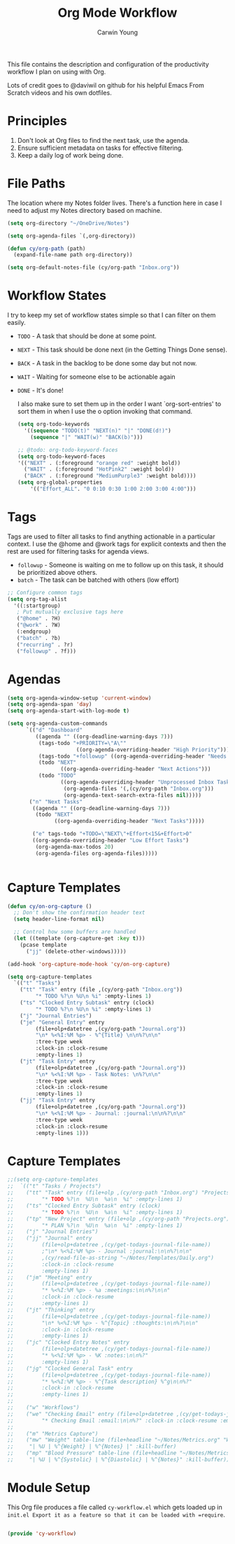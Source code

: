#+title: Org Mode Workflow
#+author: Carwin Young
#+property: header-args:emacs-lisp :tangle ./.emacs.d/elisp/cy-workflow.el :mkdirp yes

This file contains the description and configuration of the productivity workflow I plan on using with Org.

Lots of credit goes to @daviwil on github for his helpful Emacs From Scratch videos and his own dotfiles.

* Principles

1. Don't look at Org files to find the next task, use the agenda.
2. Ensure sufficient metadata on tasks for effective filtering.
3. Keep a daily log of work being done.

* File Paths

The location where my Notes folder lives. There's a function here in case I need to adjust my Notes directory based on machine.


#+begin_src emacs-lisp
(setq org-directory "~/OneDrive/Notes")

(setq org-agenda-files `(,org-directory))

(defun cy/org-path (path)
  (expand-file-name path org-directory))

(setq org-default-notes-file (cy/org-path "Inbox.org"))
#+end_src

* Workflow States

I try to keep my set of workflow states simple so that I can filter on them easily.

- =TODO= - A task that should be done at some point.
- =NEXT= - This task should be done next (in the Getting Things Done sense).
- =BACK= - A task in the backlog to be done some day but not now.
- =WAIT= - Waiting for someone else to be actionable again
- =DONE= - It's done!

  I also make sure to set them up in the order I want `org-sort-entries' to sort them in when I use the o option invoking that command.

  #+begin_src emacs-lisp
  (setq org-todo-keywords
    '((sequence "TODO(t)" "NEXT(n)" "|" "DONE(d!)")
      (sequence "|" "WAIT(w)" "BACK(b)")))

  ;; @todo: org-todo-keyword-faces
  (setq org-todo-keyword-faces
  '(("NEXT" . (:foreground "orange red" :weight bold))
    ("WAIT" . (:foreground "HotPink2" :weight bold))
    ("BACK" . (:foreground "MediumPurple3" :weight bold))))
  (setq org-global-properties
      '(("Effort_ALL". "0 0:10 0:30 1:00 2:00 3:00 4:00")))
  #+end_src

* Tags

Tags are used to filter all tasks to find anything actionable in a particular context. I use the @home and @work tags for explicit contexts and then the rest are used for filtering tasks for agenda views.

- =followup= - Someone is waiting on me to follow up on this task, it should be prioritized above others.
- =batch= - The task can be batched with others (low effort)

#+begin_src emacs-lisp
;; Configure common tags
(setq org-tag-alist
  '((:startgroup)
   ; Put mutually exclusive tags here
   ("@home" . ?H)
   ("@work" . ?W)
   (:endgroup)
   ("batch" . ?b)
   ("recurring" . ?r)
   ("followup" . ?f)))
#+end_src

* Agendas

#+begin_src emacs-lisp
(setq org-agenda-window-setup 'current-window)
(setq org-agenda-span 'day)
(setq org-agenda-start-with-log-mode t)

(setq org-agenda-custom-commands
      `(("d" "Dashboard"
         ((agenda "" ((org-deadline-warning-days 7)))
          (tags-todo "+PRIORITY=\"A\""
                      ((org-agenda-overriding-header "High Priority")))
          (tags-todo "+followup" ((org-agenda-overriding-header "Needs Follow Up")))
          (todo "NEXT"
                 ((org-agenda-overriding-header "Next Actions")))
          (todo "TODO"
                 ((org-agenda-overriding-header "Unprocessed Inbox Tasks")
                  (org-agenda-files '(,(cy/org-path "Inbox.org")))
                  (org-agenda-text-search-extra-files nil)))))
       ("n" "Next Tasks"
        ((agenda "" ((org-deadline-warning-days 7)))
         (todo "NEXT"
               ((org-agenda-overriding-header "Next Tasks")))))

        ("e" tags-todo "+TODO=\"NEXT\"+Effort<15&+Effort>0"
        ((org-agenda-overriding-header "Low Effort Tasks")
         (org-agenda-max-todos 20)
         (org-agenda-files org-agenda-files)))))


#+end_src

* Capture Templates

#+begin_src emacs-lisp
(defun cy/on-org-capture ()
  ;; Don't show the confirmation header text
  (setq header-line-format nil)

  ;; Control how some buffers are handled
  (let ((template (org-capture-get :key t)))
    (pcase template
      ("jj" (delete-other-windows)))))

(add-hook 'org-capture-mode-hook 'cy/on-org-capture)

(setq org-capture-templates
  `(("t" "Tasks")
    ("tt" "Task" entry (file ,(cy/org-path "Inbox.org"))
         "* TODO %?\n %U\n %i" :empty-lines 1)
    ("ts" "Clocked Entry Subtask" entry (clock)
         "* TODO %?\n %U\n %i" :empty-lines 1)
    ("j" "Journal Entries")
    ("je" "General Entry" entry
         (file+olp+datetree ,(cy/org-path "Journal.org"))
         "\n* %<%I:%M %p> - %^{Title} \n\n%?\n\n"
         :tree-type week
         :clock-in :clock-resume
         :empty-lines 1)
    ("jt" "Task Entry" entry
         (file+olp+datetree ,(cy/org-path "Journal.org"))
         "\n* %<%I:%M %p> - Task Notes: \n%?\n\n"
         :tree-type week
         :clock-in :clock-resume
         :empty-lines 1)
    ("jj" "Task Entry" entry
         (file+olp+datetree ,(cy/org-path "Journal.org"))
         "\n* %<%I:%M %p> - Journal: :journal:\n\n%?\n\n"
         :tree-type week
         :clock-in :clock-resume
         :empty-lines 1)))

#+end_src

* Capture Templates

#+begin_src emacs-lisp :tangle no
;;(setq org-capture-templates
;;  `(("t" "Tasks / Projects")
;;    ("tt" "Task" entry (file+olp ,(cy/org-path "Inbox.org") "Projects" "Inbox")
;;         "* TODO %?\n  %U\n  %a\n  %i" :empty-lines 1)
;;    ("ts" "Clocked Entry Subtask" entry (clock)
;;         "* TODO %?\n  %U\n  %a\n  %i" :empty-lines 1)
;;    ("tp" "New Project" entry (file+olp ,(cy/org-path "Projects.org") "Projects" "Inbox")
;;         "* PLAN %?\n  %U\n  %a\n  %i" :empty-lines 1)
;;    ("j" "Journal Entries")
;;    ("jj" "Journal" entry
;;         (file+olp+datetree ,(cy/get-todays-journal-file-name))
;;         ;"\n* %<%I:%M %p> - Journal :journal:\n\n%?\n\n"
;;         ,(cy/read-file-as-string "~/Notes/Templates/Daily.org")
;;         :clock-in :clock-resume
;;         :empty-lines 1)
;;    ("jm" "Meeting" entry
;;         (file+olp+datetree ,(cy/get-todays-journal-file-name))
;;         "* %<%I:%M %p> - %a :meetings:\n\n%?\n\n"
;;         :clock-in :clock-resume
;;         :empty-lines 1)
;;    ("jt" "Thinking" entry
;;         (file+olp+datetree ,(cy/get-todays-journal-file-name))
;;         "\n* %<%I:%M %p> - %^{Topic} :thoughts:\n\n%?\n\n"
;;         :clock-in :clock-resume
;;         :empty-lines 1)
;;    ("jc" "Clocked Entry Notes" entry
;;         (file+olp+datetree ,(cy/get-todays-journal-file-name))
;;         "* %<%I:%M %p> - %K :notes:\n\n%?"
;;         :empty-lines 1)
;;    ("jg" "Clocked General Task" entry
;;         (file+olp+datetree ,(cy/get-todays-journal-file-name))
;;         "* %<%I:%M %p> - %^{Task description} %^g\n\n%?"
;;         :clock-in :clock-resume
;;         :empty-lines 1)
;;
;;    ("w" "Workflows")
;;    ("we" "Checking Email" entry (file+olp+datetree ,(cy/get-todays-journal-file-name))
;;         "* Checking Email :email:\n\n%?" :clock-in :clock-resume :empty-lines 1)
;;
;;    ("m" "Metrics Capture")
;;    ("mw" "Weight" table-line (file+headline "~/Notes/Metrics.org" "Weight")
;;     "| %U | %^{Weight} | %^{Notes} |" :kill-buffer)
;;    ("mp" "Blood Pressure" table-line (file+headline "~/Notes/Metrics.org" "Blood Pressure")
;;     "| %U | %^{Systolic} | %^{Diastolic} | %^{Notes}" :kill-buffer)))
#+end_src

* Module Setup

This Org file produces a file called =cy-workflow.el= which gets loaded up in =init.el Export it as a feature so that it can be loaded with =require=.

#+begin_src emacs-lisp

(provide 'cy-workflow)

#+end_src
